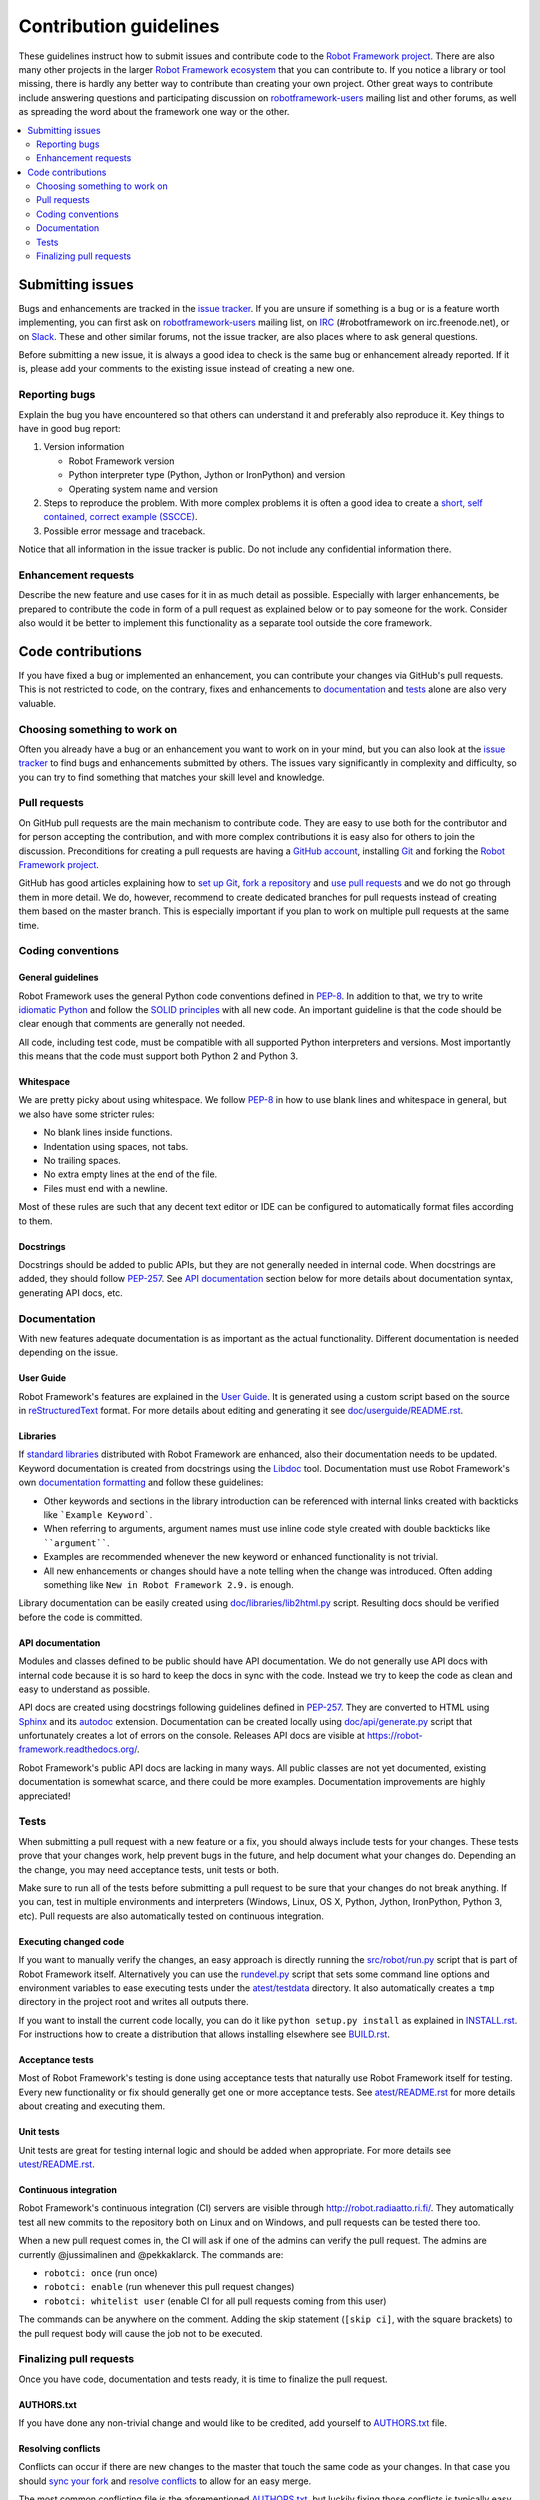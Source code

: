 Contribution guidelines
=======================

These guidelines instruct how to submit issues and contribute code to the
`Robot Framework project <https://github.com/robotframework/robotframework>`_.
There are also many other projects in the larger `Robot Framework ecosystem
<http://robotframework.org>`_ that you can contribute to. If you notice
a library or tool missing, there is hardly any better way to contribute
than creating your own project. Other great ways to contribute include
answering questions and participating discussion on `robotframework-users
<https://groups.google.com/forum/#!forum/robotframework-users>`_ mailing list
and other forums, as well as spreading the word about the framework one way or
the other.

.. contents::
   :depth: 2
   :local:

Submitting issues
-----------------

Bugs and enhancements are tracked in the `issue tracker
<https://github.com/robotframework/robotframework/issues>`_. If you are
unsure if something is a bug or is a feature worth implementing, you can
first ask on `robotframework-users`_ mailing list, on `IRC
<http://webchat.freenode.net/?channels=robotframework&prompt=1>`_
(#robotframework on irc.freenode.net), or on `Slack
<https://robotframework-slack.herokuapp.com>`_. These and other similar
forums, not the issue tracker, are also places where to ask general questions.

Before submitting a new issue, it is always a good idea to check is the
same bug or enhancement already reported. If it is, please add your comments
to the existing issue instead of creating a new one.

Reporting bugs
~~~~~~~~~~~~~~

Explain the bug you have encountered so that others can understand it
and preferably also reproduce it. Key things to have in good bug report:

1. Version information

   - Robot Framework version
   - Python interpreter type (Python, Jython or IronPython) and version
   - Operating system name and version

2. Steps to reproduce the problem. With more complex problems it is often
   a good idea to create a `short, self contained, correct example (SSCCE)
   <http://sscce.org>`_.

3. Possible error message and traceback.

Notice that all information in the issue tracker is public. Do not include
any confidential information there.

Enhancement requests
~~~~~~~~~~~~~~~~~~~~

Describe the new feature and use cases for it in as much detail as possible.
Especially with larger enhancements, be prepared to contribute the code
in form of a pull request as explained below or to pay someone for the work.
Consider also would it be better to implement this functionality as a separate
tool outside the core framework.

Code contributions
------------------

If you have fixed a bug or implemented an enhancement, you can contribute
your changes via GitHub's pull requests. This is not restricted to code,
on the contrary, fixes and enhancements to documentation_ and tests_ alone
are also very valuable.

Choosing something to work on
~~~~~~~~~~~~~~~~~~~~~~~~~~~~~

Often you already have a bug or an enhancement you want to work on in your
mind, but you can also look at the `issue tracker`_ to find bugs and
enhancements submitted by others. The issues vary significantly in complexity
and difficulty, so you can try to find something that matches your skill level
and knowledge.

Pull requests
~~~~~~~~~~~~~

On GitHub pull requests are the main mechanism to contribute code. They
are easy to use both for the contributor and for person accepting
the contribution, and with more complex contributions it is easy also
for others to join the discussion. Preconditions for creating a pull
requests are having a `GitHub account <https://github.com/>`_,
installing `Git <https://git-scm.com>`_ and forking the
`Robot Framework project`_.

GitHub has good articles explaining how to
`set up Git <https://help.github.com/articles/set-up-git/>`_,
`fork a repository <https://help.github.com/articles/fork-a-repo/>`_ and
`use pull requests <https://help.github.com/articles/using-pull-requests>`_
and we do not go through them in more detail. We do, however,
recommend to create dedicated branches for pull requests instead of creating
them based on the master branch. This is especially important if you plan to
work on multiple pull requests at the same time.

Coding conventions
~~~~~~~~~~~~~~~~~~

General guidelines
''''''''''''''''''

Robot Framework uses the general Python code conventions defined in `PEP-8
<https://www.python.org/dev/peps/pep-0008/>`_. In addition to that, we try
to write `idiomatic Python
<http://python.net/~goodger/projects/pycon/2007/idiomatic/handout.html>`_
and follow the `SOLID principles
<https://en.wikipedia.org/wiki/SOLID_(object-oriented_design)>`_ with all
new code. An important guideline is that the code should be clear enough that
comments are generally not needed.

All code, including test code, must be compatible with all supported Python
interpreters and versions. Most importantly this means that the code must
support both Python 2 and Python 3.

Whitespace
''''''''''

We are pretty picky about using whitespace. We follow `PEP-8`_ in how to use
blank lines and whitespace in general, but we also have some stricter rules:

- No blank lines inside functions.
- Indentation using spaces, not tabs.
- No trailing spaces.
- No extra empty lines at the end of the file.
- Files must end with a newline.

Most of these rules are such that any decent text editor or IDE can be
configured to automatically format files according to them.

Docstrings
''''''''''

Docstrings should be added to public APIs, but they are not generally needed in
internal code. When docstrings are added, they should follow `PEP-257
<https://www.python.org/dev/peps/pep-0257/>`_. See `API documentation`_
section below for more details about documentation syntax, generating
API docs, etc.

Documentation
~~~~~~~~~~~~~

With new features adequate documentation is as important as the actual
functionality. Different documentation is needed depending on the issue.

User Guide
''''''''''

Robot Framework's features are explained in the `User Guide
<http://robotframework.org/robotframework/#user-guide>`_. It is generated
using a custom script based on the source in `reStructuredText
<http://docutils.sourceforge.net/rst.html>`_ format. For more details about
editing and generating it see `<doc/userguide/README.rst>`_.

Libraries
'''''''''

If `standard libraries
<http://robotframework.org/robotframework/#standard-libraries>`_ distributed
with Robot Framework are enhanced, also their documentation needs to
be updated. Keyword documentation is created from docstrings using the `Libdoc
<http://robotframework.org/robotframework/latest/RobotFrameworkUserGuide.html#libdoc>`_
tool. Documentation must use Robot Framework's own `documentation formatting
<http://robotframework.org/robotframework/latest/RobotFrameworkUserGuide.html#documentation-formatting>`_
and follow these guidelines:

- Other keywords and sections in the library introduction can be referenced
  with internal links created with backticks like ```Example Keyword```.

- When referring to arguments, argument names must use inline code style
  created with double backticks like ````argument````.

- Examples are recommended whenever the new keyword or enhanced functionality is
  not trivial.

- All new enhancements or changes should have a note telling when the change
  was introduced. Often adding something like ``New in Robot Framework 2.9.``
  is enough.

Library documentation can be easily created using `<doc/libraries/lib2html.py>`_
script. Resulting docs should be verified before the code is committed.

API documentation
'''''''''''''''''

Modules and classes defined to be public should have API documentation.
We do not generally use API docs with internal code because it is so hard
to keep the docs in sync with the code. Instead we try to keep the code
as clean and easy to understand as possible.

API docs are created using docstrings following guidelines defined in
`PEP-257`_. They are converted to HTML using `Sphinx <http://sphinx-doc.org/>`_
and its `autodoc <http://sphinx-doc.org/ext/autodoc.html>`_ extension.
Documentation can be created locally using `<doc/api/generate.py>`_ script
that unfortunately creates a lot of errors on the console. Releases API docs
are visible at https://robot-framework.readthedocs.org/.

Robot Framework's public API docs are lacking in many ways. All public
classes are not yet documented, existing documentation is somewhat scarce,
and there could be more examples. Documentation improvements are highly
appreciated!

Tests
~~~~~

When submitting a pull request with a new feature or a fix, you should
always include tests for your changes. These tests prove that your changes
work, help prevent bugs in the future, and help document what your changes
do. Depending an the change, you may need acceptance tests, unit tests
or both.

Make sure to run all of the tests before submitting a pull request to be sure
that your changes do not break anything. If you can, test in multiple
environments and interpreters (Windows, Linux, OS X, Python, Jython,
IronPython, Python 3, etc). Pull requests are also automatically tested on
continuous integration.

Executing changed code
''''''''''''''''''''''

If you want to manually verify the changes, an easy approach is directly
running the `<src/robot/run.py>`_ script that is part of Robot Framework
itself. Alternatively you can use the `<rundevel.py>`_ script that sets
some command line options and environment variables to ease executing tests
under the `<atest/testdata>`_ directory. It also automatically creates a
``tmp`` directory in the project root and writes all outputs there.

If you want to install the current code locally, you can do it like
``python setup.py install`` as explained in `<INSTALL.rst>`_. For
instructions how to create a distribution that allows installing elsewhere
see `<BUILD.rst>`_.

Acceptance tests
''''''''''''''''

Most of Robot Framework's testing is done using acceptance tests that
naturally use Robot Framework itself for testing. Every new functionality
or fix should generally get one or more acceptance tests. See
`<atest/README.rst>`_ for more details about creating and executing them.

Unit tests
''''''''''

Unit tests are great for testing internal logic and should be added when
appropriate. For more details see `<utest/README.rst>`_.

Continuous integration
''''''''''''''''''''''

Robot Framework's continuous integration (CI) servers are visible through
http://robot.radiaatto.ri.fi/. They automatically test all new commits
to the repository both on Linux and on Windows, and pull requests can be
tested there too.

When a new pull request comes in, the CI will ask if one of the admins
can verify the pull request. The admins are currently @jussimalinen and
@pekkaklarck. The commands are:

-  ``robotci: once`` (run once)
-  ``robotci: enable`` (run whenever this pull request changes)
-  ``robotci: whitelist user`` (enable CI for all pull requests coming
   from this user)

The commands can be anywhere on the comment. Adding the skip statement
(``[skip ci]``, with the square brackets) to the pull request body will
cause the job not to be executed.

Finalizing pull requests
~~~~~~~~~~~~~~~~~~~~~~~~

Once you have code, documentation and tests ready, it is time to finalize
the pull request.

AUTHORS.txt
'''''''''''

If you have done any non-trivial change and would like to be credited,
add yourself to `<AUTHORS.txt>`_ file.

Resolving conflicts
'''''''''''''''''''

Conflicts can occur if there are new changes to the master that touch the
same code as your changes. In that case you should `sync your fork
<https://help.github.com/articles/syncing-a-fork>`_ and `resolve conflicts
<https://help.github.com/articles/resolving-a-merge-conflict-from-the-command-line>`_
to allow for an easy merge.

The most common conflicting file is the aforementioned `AUTHORS.txt`_, but
luckily fixing those conflicts is typically easy.

Squashing commits
'''''''''''''''''

If the pull request contains multiple commits, it is recommended that you
squash them into a single commit before the pull request is merged.
See `Squashing Github pull requests into a single commit
<http://eli.thegreenplace.net/2014/02/19/squashing-github-pull-requests-into-a-single-commit>`_
article for more details about why and how.

Squashing is especially important if the pull request contains lots of
temporary commits and changes that have been later reverted or redone.
Squashing is not needed if the commit history is clean and individual
commits are meaningful alone.
